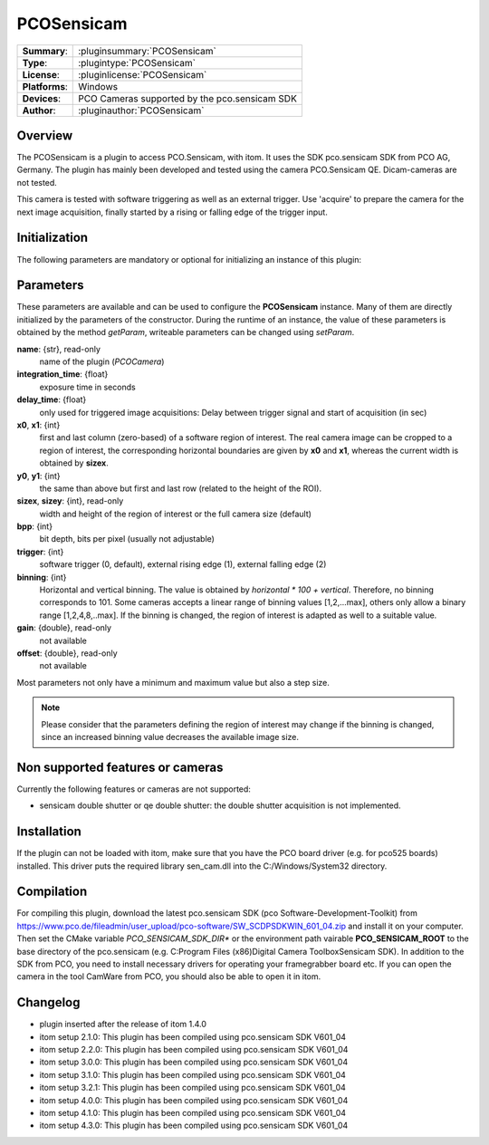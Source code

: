 ===================
 PCOSensicam
===================

=============== ========================================================================================================
**Summary**:    :pluginsummary:`PCOSensicam`
**Type**:       :plugintype:`PCOSensicam`
**License**:    :pluginlicense:`PCOSensicam`
**Platforms**:  Windows
**Devices**:    PCO Cameras supported by the pco.sensicam SDK
**Author**:     :pluginauthor:`PCOSensicam`
=============== ========================================================================================================

Overview
========

The PCOSensicam is a plugin to access PCO.Sensicam, with itom. It uses the SDK pco.sensicam SDK from PCO AG, Germany.
The plugin has mainly been developed and tested using the camera PCO.Sensicam QE. Dicam-cameras are not tested.

This camera is tested with software triggering as well as an external trigger. Use 'acquire' to prepare the camera
for the next image acquisition, finally started by a rising or falling edge of the trigger input.

Initialization
==============

The following parameters are mandatory or optional for initializing an instance of this plugin:

    .. plugininitparams::
        :plugin: PCOSensicam

Parameters
==========

These parameters are available and can be used to configure the **PCOSensicam** instance. Many of them are directly initialized by the
parameters of the constructor. During the runtime of an instance, the value of these parameters is obtained by the method *getParam*, writeable
parameters can be changed using *setParam*.

**name**: {str}, read-only
    name of the plugin (*PCOCamera*)
**integration_time**: {float}
    exposure time in seconds
**delay_time**: {float}
    only used for triggered image acquisitions: Delay between trigger signal and start of acquisition (in sec)
**x0**, **x1**: {int}
    first and last column (zero-based) of a software region of interest. The real camera image can be cropped to a region of interest, the
    corresponding horizontal boundaries are given by **x0** and **x1**, whereas the current width is obtained by **sizex**.
**y0**, **y1**: {int}
    the same than above but first and last row (related to the height of the ROI).
**sizex**, **sizey**: {int}, read-only
    width and height of the region of interest or the full camera size (default)
**bpp**: {int}
    bit depth, bits per pixel (usually not adjustable)
**trigger**: {int}
    software trigger (0, default), external rising edge (1), external falling edge (2)
**binning**: {int}
    Horizontal and vertical binning. The value is obtained by *horizontal * 100 + vertical*. Therefore, no binning corresponds to 101. Some cameras accepts a linear range of binning values [1,2,...max], others only allow a binary range [1,2,4,8,..max]. If the binning is changed, the region of interest is adapted as well to a suitable value.
**gain**: {double}, read-only
    not available
**offset**: {double}, read-only
    not available

Most parameters not only have a minimum and maximum value but also a step size.

.. note::

    Please consider that the parameters defining the region of interest may change if the binning is changed, since an increased binning value decreases the available image size.

Non supported features or cameras
==================================

Currently the following features or cameras are not supported:

* sensicam double shutter or qe double shutter: the double shutter acquisition is not implemented.


Installation
=============

If the plugin can not be loaded with itom, make sure that you have the PCO board driver (e.g. for pco525 boards) installed.
This driver puts the required library sen_cam.dll into the C:/Windows/System32 directory.

Compilation
============

For compiling this plugin, download the latest pco.sensicam SDK (pco Software-Development-Toolkit) from https://www.pco.de/fileadmin/user_upload/pco-software/SW_SCDPSDKWIN_601_04.zip
and install it on your computer. Then set the CMake variable *PCO_SENSICAM_SDK_DIR** or the environment path vairable **PCO_SENSICAM_ROOT** to the base directory of the pco.sensicam (e.g. C:\Program Files (x86)\Digital Camera Toolbox\Sensicam SDK).
In addition to the SDK from PCO, you need to install necessary drivers for operating your framegrabber board etc. If you can open the camera in the tool CamWare from PCO, you should also be able to open it in itom.

Changelog
==========

* plugin inserted after the release of itom 1.4.0
* itom setup 2.1.0: This plugin has been compiled using pco.sensicam SDK V601_04
* itom setup 2.2.0: This plugin has been compiled using pco.sensicam SDK V601_04
* itom setup 3.0.0: This plugin has been compiled using pco.sensicam SDK V601_04
* itom setup 3.1.0: This plugin has been compiled using pco.sensicam SDK V601_04
* itom setup 3.2.1: This plugin has been compiled using pco.sensicam SDK V601_04
* itom setup 4.0.0: This plugin has been compiled using pco.sensicam SDK V601_04
* itom setup 4.1.0: This plugin has been compiled using pco.sensicam SDK V601_04
* itom setup 4.3.0: This plugin has been compiled using pco.sensicam SDK V601_04
